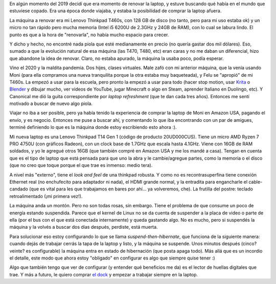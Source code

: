 .. title: Lenovo Thinkpad T14 Gen 1
.. date: 2021-02-09 19:23:00
.. tags: lenovo, thinkpad, t14, t460s, dock, ram, hibernar, suspender


En algún momento del 2019 decidí que era momento de renovar la laptop, y estuve buscando qué había en el mundo que estuviese copado. Era una época donde viajaba, y estaba la posibilidad de comprar la laptop afuera. 

La máquina a renovar era mi Lenovo Thinkpad T460s, con 128 GB de disco (no tanto, pero para mi uso estaba ok) y un micro no tan rápido pero mucha memoria (Intel i5 6200U de 2.3GHz y 24GB de RAM), con lo cual se labura lindo. El punto es que a la hora de "renovarla", no había mucho espacio para crecer.

Y dicho y hecho, no encontré nada piola que esté medianamente en precio (no quería gastar dos mil dólares). Eso, sumado a que la evolución natural de esa máquina (las T470, T480, etc) eran caras y no me daban un diferencial, hizo que abandone la idea de renovar. Claro, no estaba apurado, la máquina la usaba poco, podía esperar.

Vino el 2020 y la maldita pandemia. Dos hijes, clases virtuales. Male zafó con mi anterior máquina, que la venía usando Moni (para ella compramos una nueva tranquilita porque la otra estaba muy baqueteada), y Felu se "apropió" de mi T460s. La empezó a usar para la escuela, pero pronto la empezó a usar para todo (hacer stop motion, usar `Krita <https://krita.org/es/>`_ o `Blender <https://www.blender.org/>`_ y dibujar mucho, ver videos de YouTube, jugar Minecraft o algo en Steam, aprender Italiano en Duolingo, etc). Y Canonical me dió la guita correspondiente por *laptop refreshment* (que te dan cada tres años). Entonces me sentí motivado a buscar de nuevo algo piola.

Viajar no iba a ser posible, pero ya había tenido la experiencia de comprar la laptop de Moni en Amazon USA, pagando el envío, y es negocio. Entonces me puse a buscar ahí, y comentando lo que iba encontrando con un par de amigues, terminé definiendo lo que es la máquina donde estoy escribiendo esto ahora :).

Mi nueva laptop es una Lenovo Thinkpad T14 Gen 1 (código de producto 20UD000CUS). Tiene un micro
AMD Ryzen 7 PRO 4750U (con gráficos Radeon), con un clock base de 1.7GHz que escala hasta 4.1GHz. Viene con 16GB de RAM soldados, y yo le agregué otros 16GB (que también compré en Amazon USA y me los mandé a casa). Tengan en cuenta que es el tipo de laptop que está pensada para que uno la abra y le cambie/agregue partes, como la memoria o el disco (que no creo que toque porque el que trae es inmenso: medio tera). 

A nivel más "externo", tiene el *look and feel* de una thinkpad robusta. Y como no es recontrasuperfina tiene conexión Ethernet real (no enchufecito para adaptador ni nada), el HDMI grande normal, y la entradita para engancharle el cable-candado (que es vital para les que trabajamos en bares por ahí... ya volveremos, che). La frutilla del postre: teclado retroalimentado (¡mi primera vez!).


.. image:: /images/t14.png
    :alt: Lenovo Thinkpad T14 Gen 1, un fierrito

La máquina anda un montón. Pero no son todas rosas, sin embargo. Tiene el problema de que consume un poco de energía estando suspendida. Parece que el kernel de Linux no se da cuenta de suspender a la placa de video o parte de ella (por el bus con el que está conectada internamente) y queda gastando algo. No es mucho, pero si suspendés la máquina y la volvés a buscar dos días después, perdiste, está muerta.

Para solucionar eso estoy configurando lo que se llama *suspend-then-hibernate*, que funciona de la siguiente manera: cuando dejás de trabajar cerrás la tapa de la laptop y listo, y la máquina se suspende. Unos minutos después (cinco? veinte? es configurable) la máquina entra en estado de hibernación (que posta apaga todo). Más allá que es un incordio el detalle, este modo que ahora estoy "obligado" en configurar es algo que siempre quise tener :)

Algo que también tengo que ver de configurar (y entender qué beneficios me da) es el lector de huellas digitales que trae. Y más a futuro, le quiero comprar `el dock <https://support.lenovo.com/ar/es/solutions/acc100348>`_ y empezar a trabajar siempre en la laptop.
